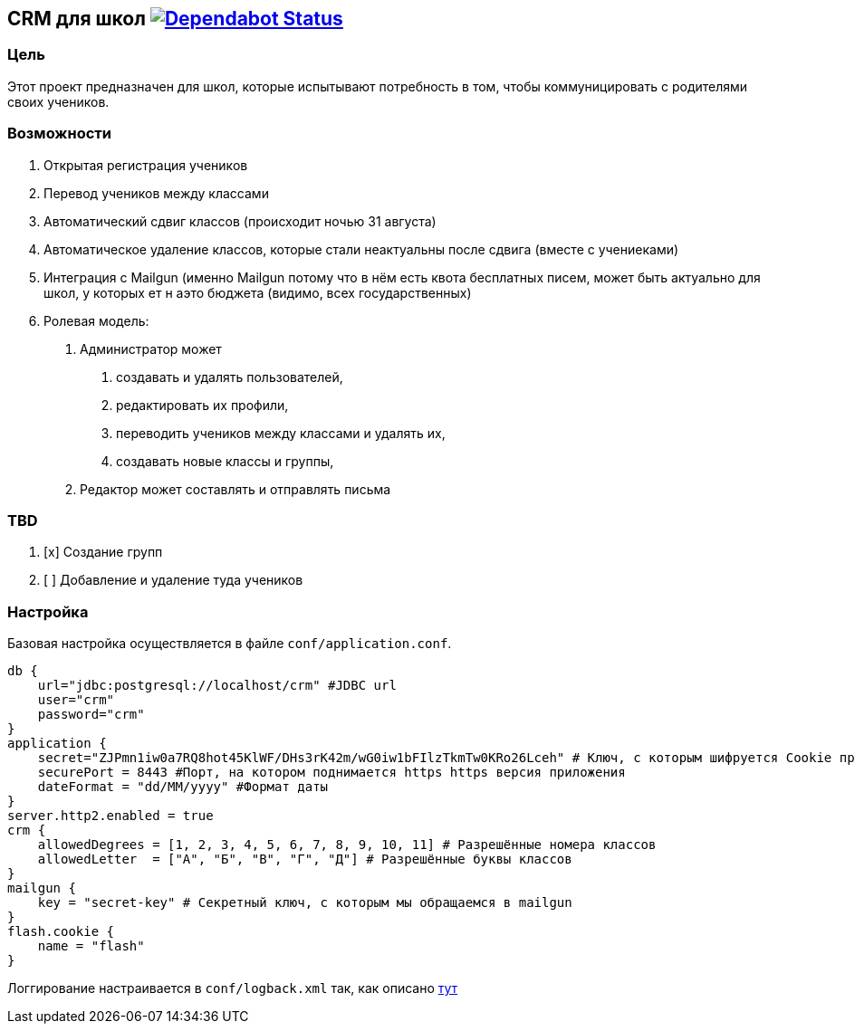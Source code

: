 == CRM для школ https://dependabot.com[image:https://api.dependabot.com/badges/status?host=github&repo=asm0dey/school-crm[Dependabot Status]]

=== Цель

Этот проект предназначен для школ, которые испытывают потребность в том,
чтобы коммуницировать с родителями своих учеников.

=== Возможности

[arabic]
. Открытая регистрация учеников
. Перевод учеников между классами
. Автоматический сдвиг классов (происходит ночью 31 августа)
. Автоматическое удаление классов, которые стали неактуальны после
сдвига (вместе с учениеками)
. Интеграция с Mailgun (именно Mailgun потому что в нём есть квота
бесплатных писем, может быть актуально для школ, у которых ет н аэто
бюджета (видимо, всех государственных)
. Ролевая модель:
[arabic]
.. Администратор может
[arabic]
... создавать и удалять пользователей,
... редактировать их профили,
... переводить учеников между классами и удалять их,
... создавать новые классы и группы,
.. Редактор может составлять и отправлять письма

=== TBD

[arabic]
. [x] Создание групп
. [ ] Добавление и удаление туда учеников

=== Настройка

Базовая настройка осуществляется в файле `conf/application.conf`.

....
db {
    url="jdbc:postgresql://localhost/crm" #JDBC url
    user="crm"
    password="crm"
}
application {
    secret="ZJPmn1iw0a7RQ8hot45KlWF/DHs3rK42m/wG0iw1bFIlzTkmTw0KRo26Lceh" # Ключ, с которым шифруется Cookie приложения
    securePort = 8443 #Порт, на котором поднимается https https версия приложения
    dateFormat = "dd/MM/yyyy" #Формат даты
}
server.http2.enabled = true
crm {
    allowedDegrees = [1, 2, 3, 4, 5, 6, 7, 8, 9, 10, 11] # Разрешённые номера классов
    allowedLetter  = ["А", "Б", "В", "Г", "Д"] # Разрешённые буквы классов
}
mailgun {
    key = "secret-key" # Секретный ключ, с которым мы обращаемся в mailgun
}
flash.cookie {
    name = "flash"
}
....

Логгирование настраивается в `conf/logback.xml` так, как описано
https://logback.qos.ch/manual/configuration.html[тут]
